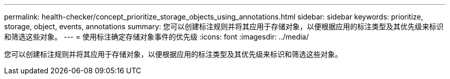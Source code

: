 ---
permalink: health-checker/concept_prioritize_storage_objects_using_annotations.html 
sidebar: sidebar 
keywords: prioritize, storage, object, events, annotations 
summary: 您可以创建标注规则并将其应用于存储对象，以便根据应用的标注类型及其优先级来标识和筛选这些对象。 
---
= 使用标注确定存储对象事件的优先级
:icons: font
:imagesdir: ../media/


[role="lead"]
您可以创建标注规则并将其应用于存储对象，以便根据应用的标注类型及其优先级来标识和筛选这些对象。
